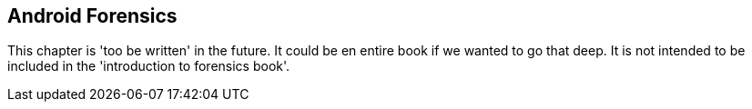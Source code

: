 == Android Forensics

This chapter is 'too be written' in the future.  It could be en entire book if we wanted to go that deep.  It is not intended to be included in the 'introduction to forensics book'.